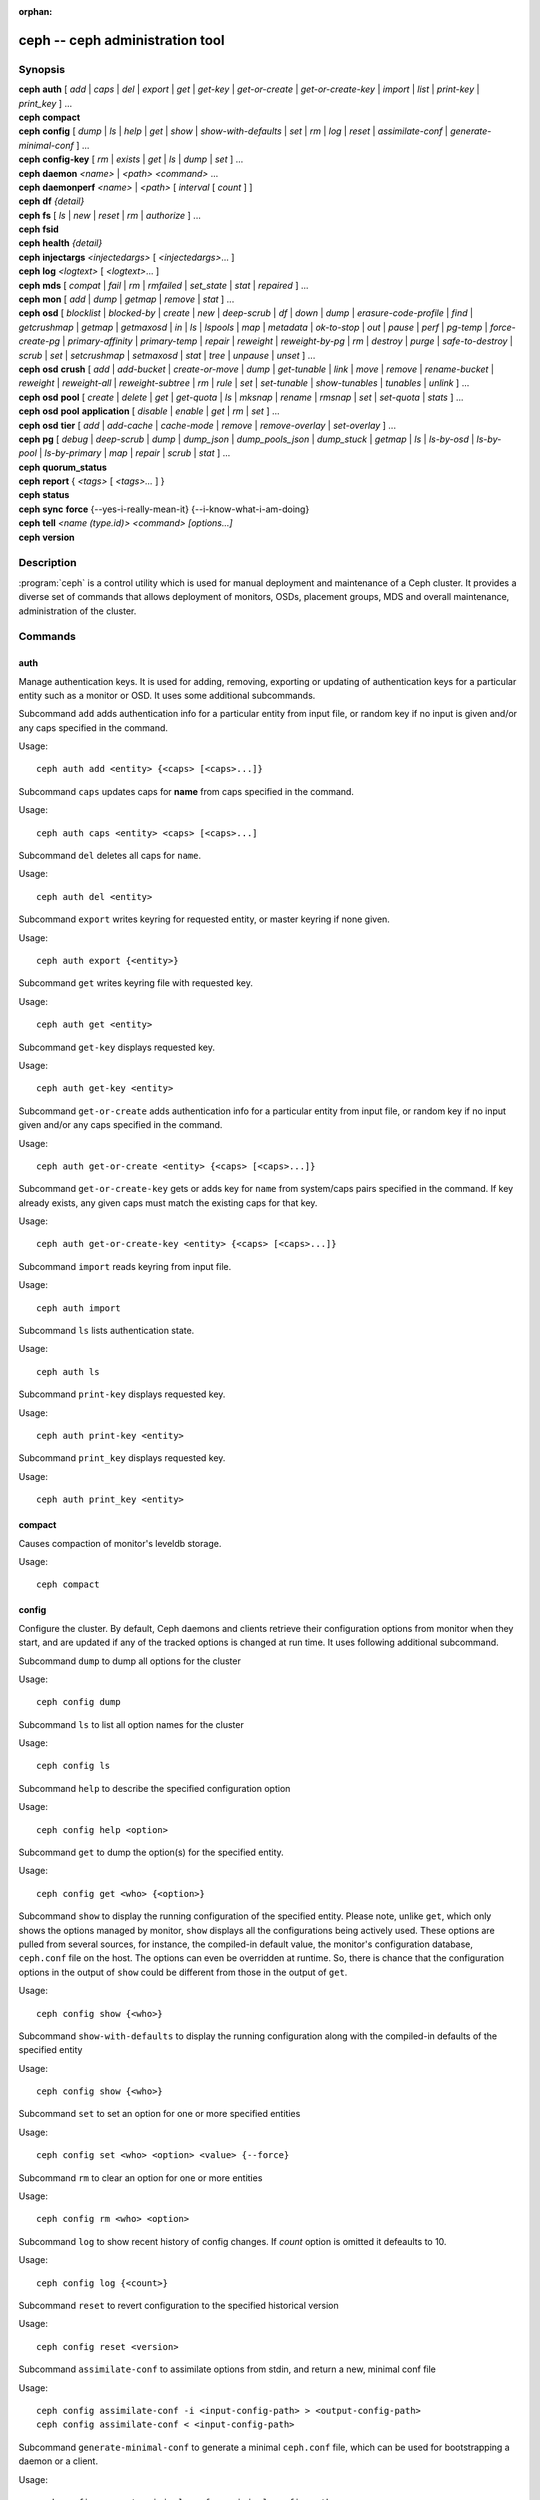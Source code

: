 :orphan:

==================================
 ceph -- ceph administration tool
==================================

.. program:: ceph

Synopsis
========

| **ceph** **auth** [ *add* \| *caps* \| *del* \| *export* \| *get* \| *get-key* \| *get-or-create* \| *get-or-create-key* \| *import* \| *list* \| *print-key* \| *print_key* ] ...

| **ceph** **compact**

| **ceph** **config** [ *dump* | *ls* | *help* | *get* | *show* | *show-with-defaults* | *set* | *rm* | *log* | *reset* | *assimilate-conf* | *generate-minimal-conf* ] ...

| **ceph** **config-key** [ *rm* | *exists* | *get* | *ls* | *dump* | *set* ] ...

| **ceph** **daemon** *<name>* \| *<path>* *<command>* ...

| **ceph** **daemonperf** *<name>* \| *<path>* [ *interval* [ *count* ] ]

| **ceph** **df** *{detail}*

| **ceph** **fs** [ *ls* \| *new* \| *reset* \| *rm* \| *authorize* ] ...

| **ceph** **fsid**

| **ceph** **health** *{detail}*

| **ceph** **injectargs** *<injectedargs>* [ *<injectedargs>*... ]

| **ceph** **log** *<logtext>* [ *<logtext>*... ]

| **ceph** **mds** [ *compat* \| *fail* \| *rm* \| *rmfailed* \| *set_state* \| *stat* \| *repaired* ] ...

| **ceph** **mon** [ *add* \| *dump* \| *getmap* \| *remove* \| *stat* ] ...

| **ceph** **osd** [ *blocklist* \| *blocked-by* \| *create* \| *new* \| *deep-scrub* \| *df* \| *down* \| *dump* \| *erasure-code-profile* \| *find* \| *getcrushmap* \| *getmap* \| *getmaxosd* \| *in* \| *ls* \| *lspools* \| *map* \| *metadata* \| *ok-to-stop* \| *out* \| *pause* \| *perf* \| *pg-temp* \| *force-create-pg* \| *primary-affinity* \| *primary-temp* \| *repair* \| *reweight* \| *reweight-by-pg* \| *rm* \| *destroy* \| *purge* \| *safe-to-destroy* \| *scrub* \| *set* \| *setcrushmap* \| *setmaxosd*  \| *stat* \| *tree* \| *unpause* \| *unset* ] ...

| **ceph** **osd** **crush** [ *add* \| *add-bucket* \| *create-or-move* \| *dump* \| *get-tunable* \| *link* \| *move* \| *remove* \| *rename-bucket* \| *reweight* \| *reweight-all* \| *reweight-subtree* \| *rm* \| *rule* \| *set* \| *set-tunable* \| *show-tunables* \| *tunables* \| *unlink* ] ...

| **ceph** **osd** **pool** [ *create* \| *delete* \| *get* \| *get-quota* \| *ls* \| *mksnap* \| *rename* \| *rmsnap* \| *set* \| *set-quota* \| *stats* ] ...

| **ceph** **osd** **pool** **application** [ *disable* \| *enable* \| *get* \| *rm* \| *set* ] ...

| **ceph** **osd** **tier** [ *add* \| *add-cache* \| *cache-mode* \| *remove* \| *remove-overlay* \| *set-overlay* ] ...

| **ceph** **pg** [ *debug* \| *deep-scrub* \| *dump* \| *dump_json* \| *dump_pools_json* \| *dump_stuck* \| *getmap* \| *ls* \| *ls-by-osd* \| *ls-by-pool* \| *ls-by-primary* \| *map* \| *repair* \| *scrub* \| *stat* ] ...

| **ceph** **quorum_status**

| **ceph** **report** { *<tags>* [ *<tags>...* ] }

| **ceph** **status**

| **ceph** **sync** **force** {--yes-i-really-mean-it} {--i-know-what-i-am-doing}

| **ceph** **tell** *<name (type.id)> <command> [options...]*

| **ceph** **version**

Description
===========

:program:`ceph` is a control utility which is used for manual deployment and maintenance
of a Ceph cluster. It provides a diverse set of commands that allows deployment of
monitors, OSDs, placement groups, MDS and overall maintenance, administration
of the cluster.

Commands
========

auth
----

Manage authentication keys. It is used for adding, removing, exporting
or updating of authentication keys for a particular  entity such as a monitor or
OSD. It uses some additional subcommands.

Subcommand ``add`` adds authentication info for a particular entity from input
file, or random key if no input is given and/or any caps specified in the command.

Usage::

	ceph auth add <entity> {<caps> [<caps>...]}

Subcommand ``caps`` updates caps for **name** from caps specified in the command.

Usage::

	ceph auth caps <entity> <caps> [<caps>...]

Subcommand ``del`` deletes all caps for ``name``.

Usage::

	ceph auth del <entity>

Subcommand ``export`` writes keyring for requested entity, or master keyring if
none given.

Usage::

	ceph auth export {<entity>}

Subcommand ``get`` writes keyring file with requested key.

Usage::

	ceph auth get <entity>

Subcommand ``get-key`` displays requested key.

Usage::

	ceph auth get-key <entity>

Subcommand ``get-or-create`` adds authentication info for a particular entity
from input file, or random key if no input given and/or any caps specified in the
command.

Usage::

	ceph auth get-or-create <entity> {<caps> [<caps>...]}

Subcommand ``get-or-create-key`` gets or adds key for ``name`` from system/caps
pairs specified in the command.  If key already exists, any given caps must match
the existing caps for that key.

Usage::

	ceph auth get-or-create-key <entity> {<caps> [<caps>...]}

Subcommand ``import`` reads keyring from input file.

Usage::

	ceph auth import

Subcommand ``ls`` lists authentication state.

Usage::

	ceph auth ls

Subcommand ``print-key`` displays requested key.

Usage::

	ceph auth print-key <entity>

Subcommand ``print_key`` displays requested key.

Usage::

	ceph auth print_key <entity>


compact
-------

Causes compaction of monitor's leveldb storage.

Usage::

	ceph compact


config
------

Configure the cluster. By default, Ceph daemons and clients retrieve their
configuration options from monitor when they start, and are updated if any of
the tracked options is changed at run time. It uses following additional
subcommand.

Subcommand ``dump`` to dump all options for the cluster

Usage::

	ceph config dump

Subcommand ``ls`` to list all option names for the cluster

Usage::

	ceph config ls

Subcommand ``help`` to describe the specified configuration option

Usage::

    ceph config help <option>

Subcommand ``get`` to dump the option(s) for the specified entity.

Usage::

    ceph config get <who> {<option>}

Subcommand ``show`` to display the running configuration of the specified
entity. Please note, unlike ``get``, which only shows the options managed
by monitor, ``show`` displays all the configurations being actively used.
These options are pulled from several sources, for instance, the compiled-in
default value, the monitor's configuration database, ``ceph.conf`` file on
the host. The options can even be overridden at runtime. So, there is chance
that the configuration options in the output of ``show`` could be different
from those in the output of ``get``.

Usage::

	ceph config show {<who>}

Subcommand ``show-with-defaults`` to display the running configuration along with the compiled-in defaults of the specified entity

Usage::

	ceph config show {<who>}

Subcommand ``set`` to set an option for one or more specified entities

Usage::

    ceph config set <who> <option> <value> {--force}

Subcommand ``rm`` to clear an option for one or more entities

Usage::

    ceph config rm <who> <option>

Subcommand ``log`` to show recent history of config changes. If `count` option
is omitted it defeaults to 10.

Usage::

    ceph config log {<count>}

Subcommand ``reset`` to revert configuration to the specified historical version

Usage::

    ceph config reset <version>


Subcommand ``assimilate-conf`` to assimilate options from stdin, and return a
new, minimal conf file

Usage::

    ceph config assimilate-conf -i <input-config-path> > <output-config-path>
    ceph config assimilate-conf < <input-config-path>

Subcommand ``generate-minimal-conf`` to generate a minimal ``ceph.conf`` file,
which can be used for bootstrapping a daemon or a client.

Usage::

    ceph config generate-minimal-conf > <minimal-config-path>


config-key
----------

Manage configuration key. Config-key is a general purpose key/value service
offered by the monitors. This service is mainly used by Ceph tools and daemons
for persisting various settings. Among which, ceph-mgr modules uses it for
storing their options. It uses some additional subcommands.

Subcommand ``rm`` deletes configuration key.

Usage::

	ceph config-key rm <key>

Subcommand ``exists`` checks for configuration keys existence.

Usage::

	ceph config-key exists <key>

Subcommand ``get`` gets the configuration key.

Usage::

	ceph config-key get <key>

Subcommand ``ls`` lists configuration keys.

Usage::

	ceph config-key ls

Subcommand ``dump`` dumps configuration keys and values.

Usage::

	ceph config-key dump

Subcommand ``set`` puts configuration key and value.

Usage::

	ceph config-key set <key> {<val>}


daemon
------

Submit admin-socket commands.

Usage::

	ceph daemon {daemon_name|socket_path} {command} ...

Example::

	ceph daemon osd.0 help


daemonperf
----------

Watch performance counters from a Ceph daemon.

Usage::

	ceph daemonperf {daemon_name|socket_path} [{interval} [{count}]]


df
--

Show cluster's free space status.

Usage::

	ceph df {detail}

.. _ceph features:

features
--------

Show the releases and features of all connected daemons and clients connected
to the cluster, along with the numbers of them in each bucket grouped by the
corresponding features/releases. Each release of Ceph supports a different set
of features, expressed by the features bitmask. New cluster features require
that clients support the feature, or else they are not allowed to connect to
these new features. As new features or capabilities are enabled after an
upgrade, older clients are prevented from connecting.

Usage::

    ceph features

fs
--

Manage cephfs file systems. It uses some additional subcommands.

Subcommand ``ls`` to list file systems

Usage::

	ceph fs ls

Subcommand ``new`` to make a new file system using named pools <metadata> and <data>

Usage::

	ceph fs new <fs_name> <metadata> <data>

Subcommand ``reset`` is used for disaster recovery only: reset to a single-MDS map

Usage::

	ceph fs reset <fs_name> {--yes-i-really-mean-it}

Subcommand ``rm`` to disable the named file system

Usage::

	ceph fs rm <fs_name> {--yes-i-really-mean-it}

Subcommand ``authorize`` creates a new client that will be authorized for the
given path in ``<fs_name>``. Pass ``/`` to authorize for the entire FS.
``<perms>`` below can be ``r``, ``rw`` or ``rwp``.

Usage::

    ceph fs authorize <fs_name> client.<client_id> <path> <perms> [<path> <perms>...]

fsid
----

Show cluster's FSID/UUID.

Usage::

	ceph fsid


health
------

Show cluster's health.

Usage::

	ceph health {detail}


heap
----

Show heap usage info (available only if compiled with tcmalloc)

Usage::

	ceph tell <name (type.id)> heap dump|start_profiler|stop_profiler|stats

Subcommand ``release`` to make TCMalloc to releases no-longer-used memory back to the kernel at once. 

Usage::

	ceph tell <name (type.id)> heap release

Subcommand ``(get|set)_release_rate`` get or set the TCMalloc memory release rate. TCMalloc releases 
no-longer-used memory back to the kernel gradually. the rate controls how quickly this happens. 
Increase this setting to make TCMalloc to return unused memory more frequently. 0 means never return
memory to system, 1 means wait for 1000 pages after releasing a page to system. It is ``1.0`` by default..

Usage::

	ceph tell <name (type.id)> heap get_release_rate|set_release_rate {<val>}

injectargs
----------

Inject configuration arguments into monitor.

Usage::

	ceph injectargs <injected_args> [<injected_args>...]


log
---

Log supplied text to the monitor log.

Usage::

	ceph log <logtext> [<logtext>...]


mds
---

Manage metadata server configuration and administration. It uses some
additional subcommands.

Subcommand ``compat`` manages compatible features. It uses some additional
subcommands.

Subcommand ``rm_compat`` removes compatible feature.

Usage::

	ceph mds compat rm_compat <int[0-]>

Subcommand ``rm_incompat`` removes incompatible feature.

Usage::

	ceph mds compat rm_incompat <int[0-]>

Subcommand ``show`` shows mds compatibility settings.

Usage::

	ceph mds compat show

Subcommand ``fail`` forces mds to status fail.

Usage::

	ceph mds fail <role|gid>

Subcommand ``rm`` removes inactive mds.

Usage::

	ceph mds rm <int[0-]> <name> (type.id)>

Subcommand ``rmfailed`` removes failed mds.

Usage::

	ceph mds rmfailed <int[0-]>

Subcommand ``set_state`` sets mds state of <gid> to <numeric-state>.

Usage::

	ceph mds set_state <int[0-]> <int[0-20]>

Subcommand ``stat`` shows MDS status.

Usage::

	ceph mds stat

Subcommand ``repaired`` mark a damaged MDS rank as no longer damaged.

Usage::

	ceph mds repaired <role>

mon
---

Manage monitor configuration and administration. It uses some additional
subcommands.

Subcommand ``add`` adds new monitor named <name> at <addr>.

Usage::

	ceph mon add <name> <IPaddr[:port]>

Subcommand ``dump`` dumps formatted monmap (optionally from epoch)

Usage::

	ceph mon dump {<int[0-]>}

Subcommand ``getmap`` gets monmap.

Usage::

	ceph mon getmap {<int[0-]>}

Subcommand ``remove`` removes monitor named <name>.

Usage::

	ceph mon remove <name>

Subcommand ``stat`` summarizes monitor status.

Usage::

	ceph mon stat

mgr
---

Ceph manager daemon configuration and management.

Subcommand ``dump`` dumps the latest MgrMap, which describes the active
and standby manager daemons.

Usage::

  ceph mgr dump

Subcommand ``fail`` will mark a manager daemon as failed, removing it
from the manager map.  If it is the active manager daemon a standby
will take its place.

Usage::

  ceph mgr fail <name>

Subcommand ``module ls`` will list currently enabled manager modules (plugins).

Usage::

  ceph mgr module ls

Subcommand ``module enable`` will enable a manager module.  Available modules are included in MgrMap and visible via ``mgr dump``.

Usage::

  ceph mgr module enable <module>

Subcommand ``module disable`` will disable an active manager module.

Usage::

  ceph mgr module disable <module>

Subcommand ``metadata`` will report metadata about all manager daemons or, if the name is specified, a single manager daemon.

Usage::

  ceph mgr metadata [name]

Subcommand ``versions`` will report a count of running daemon versions.

Usage::

  ceph mgr versions

Subcommand ``count-metadata`` will report a count of any daemon metadata field.

Usage::

  ceph mgr count-metadata <field>

.. _ceph-admin-osd:

osd
---

Manage OSD configuration and administration. It uses some additional
subcommands.

Subcommand ``blocklist`` manage blocklisted clients. It uses some additional
subcommands.

Subcommand ``add`` add <addr> to blocklist (optionally until <expire> seconds
from now)

Usage::

	ceph osd blocklist add <EntityAddr> {<float[0.0-]>}

Subcommand ``ls`` show blocklisted clients

Usage::

	ceph osd blocklist ls

Subcommand ``rm`` remove <addr> from blocklist

Usage::

	ceph osd blocklist rm <EntityAddr>

Subcommand ``blocked-by`` prints a histogram of which OSDs are blocking their peers

Usage::

	ceph osd blocked-by

Subcommand ``create`` creates new osd (with optional UUID and ID).

This command is DEPRECATED as of the Luminous release, and will be removed in
a future release.

Subcommand ``new`` should instead be used.

Usage::

	ceph osd create {<uuid>} {<id>}

Subcommand ``new`` can be used to create a new OSD or to recreate a previously
destroyed OSD with a specific *id*. The new OSD will have the specified *uuid*,
and the command expects a JSON file containing the base64 cephx key for auth
entity *client.osd.<id>*, as well as optional base64 cepx key for dm-crypt
lockbox access and a dm-crypt key. Specifying a dm-crypt requires specifying
the accompanying lockbox cephx key.

Usage::

    ceph osd new {<uuid>} {<id>} -i {<params.json>}

The parameters JSON file is optional but if provided, is expected to maintain
a form of the following format::

    {
        "cephx_secret": "AQBWtwhZdBO5ExAAIDyjK2Bh16ZXylmzgYYEjg==",
	"crush_device_class": "myclass"
    }

Or::

    {
        "cephx_secret": "AQBWtwhZdBO5ExAAIDyjK2Bh16ZXylmzgYYEjg==",
        "cephx_lockbox_secret": "AQDNCglZuaeVCRAAYr76PzR1Anh7A0jswkODIQ==",
        "dmcrypt_key": "<dm-crypt key>",
	"crush_device_class": "myclass"
    }

Or::

    {
	"crush_device_class": "myclass"
    }

The "crush_device_class" property is optional. If specified, it will set the
initial CRUSH device class for the new OSD.


Subcommand ``crush`` is used for CRUSH management. It uses some additional
subcommands.

Subcommand ``add`` adds or updates crushmap position and weight for <name> with
<weight> and location <args>.

Usage::

	ceph osd crush add <osdname (id|osd.id)> <float[0.0-]> <args> [<args>...]

Subcommand ``add-bucket`` adds no-parent (probably root) crush bucket <name> of
type <type>.

Usage::

	ceph osd crush add-bucket <name> <type>

Subcommand ``create-or-move`` creates entry or moves existing entry for <name>
<weight> at/to location <args>.

Usage::

	ceph osd crush create-or-move <osdname (id|osd.id)> <float[0.0-]> <args>
	[<args>...]

Subcommand ``dump`` dumps crush map.

Usage::

	ceph osd crush dump

Subcommand ``get-tunable`` get crush tunable straw_calc_version

Usage::

	ceph osd crush get-tunable straw_calc_version

Subcommand ``link`` links existing entry for <name> under location <args>.

Usage::

	ceph osd crush link <name> <args> [<args>...]

Subcommand ``move`` moves existing entry for <name> to location <args>.

Usage::

	ceph osd crush move <name> <args> [<args>...]

Subcommand ``remove`` removes <name> from crush map (everywhere, or just at
<ancestor>).

Usage::

	ceph osd crush remove <name> {<ancestor>}

Subcommand ``rename-bucket`` renames bucket <srcname> to <dstname>

Usage::

	ceph osd crush rename-bucket <srcname> <dstname>

Subcommand ``reweight`` change <name>'s weight to <weight> in crush map.

Usage::

	ceph osd crush reweight <name> <float[0.0-]>

Subcommand ``reweight-all`` recalculate the weights for the tree to
ensure they sum correctly

Usage::

	ceph osd crush reweight-all

Subcommand ``reweight-subtree`` changes all leaf items beneath <name>
to <weight> in crush map

Usage::

	ceph osd crush reweight-subtree <name> <weight>

Subcommand ``rm`` removes <name> from crush map (everywhere, or just at
<ancestor>).

Usage::

	ceph osd crush rm <name> {<ancestor>}

Subcommand ``rule`` is used for creating crush rules. It uses some additional
subcommands.

Subcommand ``create-erasure`` creates crush rule <name> for erasure coded pool
created with <profile> (default default).

Usage::

	ceph osd crush rule create-erasure <name> {<profile>}

Subcommand ``create-simple`` creates crush rule <name> to start from <root>,
replicate across buckets of type <type>, using a choose mode of <firstn|indep>
(default firstn; indep best for erasure pools).

Usage::

	ceph osd crush rule create-simple <name> <root> <type> {firstn|indep}

Subcommand ``dump`` dumps crush rule <name> (default all).

Usage::

	ceph osd crush rule dump {<name>}

Subcommand ``ls`` lists crush rules.

Usage::

	ceph osd crush rule ls

Subcommand ``rm`` removes crush rule <name>.

Usage::

	ceph osd crush rule rm <name>

Subcommand ``set`` used alone, sets crush map from input file.

Usage::

	ceph osd crush set

Subcommand ``set`` with osdname/osd.id update crushmap position and weight
for <name> to <weight> with location <args>.

Usage::

	ceph osd crush set <osdname (id|osd.id)> <float[0.0-]> <args> [<args>...]

Subcommand ``set-tunable`` set crush tunable <tunable> to <value>.  The only
tunable that can be set is straw_calc_version.

Usage::

	ceph osd crush set-tunable straw_calc_version <value>

Subcommand ``show-tunables`` shows current crush tunables.

Usage::

	ceph osd crush show-tunables

Subcommand ``tree`` shows the crush buckets and items in a tree view.

Usage::

	ceph osd crush tree

Subcommand ``tunables`` sets crush tunables values to <profile>.

Usage::

	ceph osd crush tunables legacy|argonaut|bobtail|firefly|hammer|optimal|default

Subcommand ``unlink`` unlinks <name> from crush map (everywhere, or just at
<ancestor>).

Usage::

	ceph osd crush unlink <name> {<ancestor>}

Subcommand ``df`` shows OSD utilization

Usage::

	ceph osd df {plain|tree}

Subcommand ``deep-scrub`` initiates deep scrub on specified osd.

Usage::

	ceph osd deep-scrub <who>

Subcommand ``down`` sets osd(s) <id> [<id>...] down.

Usage::

	ceph osd down <ids> [<ids>...]

Subcommand ``dump`` prints summary of OSD map.

Usage::

	ceph osd dump {<int[0-]>}

Subcommand ``erasure-code-profile`` is used for managing the erasure code
profiles. It uses some additional subcommands.

Subcommand ``get`` gets erasure code profile <name>.

Usage::

	ceph osd erasure-code-profile get <name>

Subcommand ``ls`` lists all erasure code profiles.

Usage::

	ceph osd erasure-code-profile ls

Subcommand ``rm`` removes erasure code profile <name>.

Usage::

	ceph osd erasure-code-profile rm <name>

Subcommand ``set`` creates erasure code profile <name> with [<key[=value]> ...]
pairs. Add a --force at the end to override an existing profile (IT IS RISKY).

Usage::

	ceph osd erasure-code-profile set <name> {<profile> [<profile>...]}

Subcommand ``find`` find osd <id> in the CRUSH map and shows its location.

Usage::

	ceph osd find <int[0-]>

Subcommand ``getcrushmap`` gets CRUSH map.

Usage::

	ceph osd getcrushmap {<int[0-]>}

Subcommand ``getmap`` gets OSD map.

Usage::

	ceph osd getmap {<int[0-]>}

Subcommand ``getmaxosd`` shows largest OSD id.

Usage::

	ceph osd getmaxosd

Subcommand ``in`` sets osd(s) <id> [<id>...] in.

Usage::

	ceph osd in <ids> [<ids>...]

Subcommand ``lost`` marks osd as permanently lost. THIS DESTROYS DATA IF NO
MORE REPLICAS EXIST, BE CAREFUL.

Usage::

	ceph osd lost <int[0-]> {--yes-i-really-mean-it}

Subcommand ``ls`` shows all OSD ids.

Usage::

	ceph osd ls {<int[0-]>}

Subcommand ``lspools`` lists pools.

Usage::

	ceph osd lspools {<int>}

Subcommand ``map`` finds pg for <object> in <pool>.

Usage::

	ceph osd map <poolname> <objectname>

Subcommand ``metadata`` fetches metadata for osd <id>.

Usage::

	ceph osd metadata {int[0-]} (default all)

Subcommand ``out`` sets osd(s) <id> [<id>...] out.

Usage::

	ceph osd out <ids> [<ids>...]

Subcommand ``ok-to-stop`` checks whether the list of OSD(s) can be
stopped without immediately making data unavailable.  That is, all
data should remain readable and writeable, although data redundancy
may be reduced as some PGs may end up in a degraded (but active)
state.  It will return a success code if it is okay to stop the
OSD(s), or an error code and informative message if it is not or if no
conclusion can be drawn at the current time.

Usage::

  ceph osd ok-to-stop <id> [<ids>...]

Subcommand ``pause`` pauses osd.

Usage::

	ceph osd pause

Subcommand ``perf`` prints dump of OSD perf summary stats.

Usage::

	ceph osd perf

Subcommand ``pg-temp`` set pg_temp mapping pgid:[<id> [<id>...]] (developers
only).

Usage::

	ceph osd pg-temp <pgid> {<id> [<id>...]}

Subcommand ``force-create-pg`` forces creation of pg <pgid>.

Usage::

	ceph osd force-create-pg <pgid>


Subcommand ``pool`` is used for managing data pools. It uses some additional
subcommands.

Subcommand ``create`` creates pool.

Usage::

	ceph osd pool create <poolname> {<int[0-]>} {<int[0-]>} {replicated|erasure}
	{<erasure_code_profile>} {<rule>} {<int>} {--autoscale-mode=<on,off,warn>}

Subcommand ``delete`` deletes pool.

Usage::

	ceph osd pool delete <poolname> {<poolname>} {--yes-i-really-really-mean-it}

Subcommand ``get`` gets pool parameter <var>.

Usage::

	ceph osd pool get <poolname> size|min_size|pg_num|pgp_num|crush_rule|write_fadvise_dontneed

Only for tiered pools::

	ceph osd pool get <poolname> hit_set_type|hit_set_period|hit_set_count|hit_set_fpp|
	target_max_objects|target_max_bytes|cache_target_dirty_ratio|cache_target_dirty_high_ratio|
	cache_target_full_ratio|cache_min_flush_age|cache_min_evict_age|
	min_read_recency_for_promote|hit_set_grade_decay_rate|hit_set_search_last_n

Only for erasure coded pools::

	ceph osd pool get <poolname> erasure_code_profile

Use ``all`` to get all pool parameters that apply to the pool's type::

	ceph osd pool get <poolname> all

Subcommand ``get-quota`` obtains object or byte limits for pool.

Usage::

	ceph osd pool get-quota <poolname>

Subcommand ``ls`` list pools

Usage::

	ceph osd pool ls {detail}

Subcommand ``mksnap`` makes snapshot <snap> in <pool>.

Usage::

	ceph osd pool mksnap <poolname> <snap>

Subcommand ``rename`` renames <srcpool> to <destpool>.

Usage::

	ceph osd pool rename <poolname> <poolname>

Subcommand ``rmsnap`` removes snapshot <snap> from <pool>.

Usage::

	ceph osd pool rmsnap <poolname> <snap>

Subcommand ``set`` sets pool parameter <var> to <val>.

Usage::

	ceph osd pool set <poolname> size|min_size|pg_num|
	pgp_num|crush_rule|hashpspool|nodelete|nopgchange|nosizechange|
	hit_set_type|hit_set_period|hit_set_count|hit_set_fpp|debug_fake_ec_pool|
	target_max_bytes|target_max_objects|cache_target_dirty_ratio|
	cache_target_dirty_high_ratio|
	cache_target_full_ratio|cache_min_flush_age|cache_min_evict_age|
	min_read_recency_for_promote|write_fadvise_dontneed|hit_set_grade_decay_rate|
	hit_set_search_last_n
	<val> {--yes-i-really-mean-it}

Subcommand ``set-quota`` sets object or byte limit on pool.

Usage::

	ceph osd pool set-quota <poolname> max_objects|max_bytes <val>

Subcommand ``stats`` obtain stats from all pools, or from specified pool.

Usage::

	ceph osd pool stats {<name>}

Subcommand ``application`` is used for adding an annotation to the given
pool. By default, the possible applications are object, block, and file
storage (corresponding app-names are "rgw", "rbd", and "cephfs"). However,
there might be other applications as well. Based on the application, there
may or may not be some processing conducted.

Subcommand ``disable`` disables the given application on the given pool.

Usage::

        ceph osd pool application disable <pool-name> <app> {--yes-i-really-mean-it}

Subcommand ``enable`` adds an annotation to the given pool for the mentioned
application.

Usage::

        ceph osd pool application enable <pool-name> <app> {--yes-i-really-mean-it}

Subcommand ``get`` displays the value for the given key that is associated
with the given application of the given pool. Not passing the optional
arguments would display all key-value pairs for all applications for all
pools.

Usage::

        ceph osd pool application get {<pool-name>} {<app>} {<key>}

Subcommand ``rm`` removes the key-value pair for the given key in the given
application of the given pool.

Usage::

        ceph osd pool application rm <pool-name> <app> <key>

Subcommand ``set`` associates or updates, if it already exists, a key-value
pair with the given application for the given pool.

Usage::

        ceph osd pool application set <pool-name> <app> <key> <value>

Subcommand ``primary-affinity`` adjust osd primary-affinity from 0.0 <=<weight>
<= 1.0

Usage::

	ceph osd primary-affinity <osdname (id|osd.id)> <float[0.0-1.0]>

Subcommand ``primary-temp`` sets primary_temp mapping pgid:<id>|-1 (developers
only).

Usage::

	ceph osd primary-temp <pgid> <id>

Subcommand ``repair`` initiates repair on a specified osd.

Usage::

	ceph osd repair <who>

Subcommand ``reweight`` reweights osd to 0.0 < <weight> < 1.0.

Usage::

	osd reweight <int[0-]> <float[0.0-1.0]>

Subcommand ``reweight-by-pg`` reweight OSDs by PG distribution
[overload-percentage-for-consideration, default 120].

Usage::

	ceph osd reweight-by-pg {<int[100-]>} {<poolname> [<poolname...]}
	{--no-increasing}

Subcommand ``reweight-by-utilization`` reweights OSDs by utilization.  It only reweights
outlier OSDs whose utilization exceeds the average, eg. the default 120%
limits reweight to those OSDs that are more than 20% over the average.
[overload-threshold, default 120 [max_weight_change, default 0.05 [max_osds_to_adjust, default 4]]] 

Usage::

	ceph osd reweight-by-utilization {<int[100-]> {<float[0.0-]> {<int[0-]>}}}
	{--no-increasing}

Subcommand ``rm`` removes osd(s) <id> [<id>...] from the OSD map.


Usage::

	ceph osd rm <ids> [<ids>...]

Subcommand ``destroy`` marks OSD *id* as *destroyed*, removing its cephx
entity's keys and all of its dm-crypt and daemon-private config key
entries.

This command will not remove the OSD from crush, nor will it remove the
OSD from the OSD map. Instead, once the command successfully completes,
the OSD will show marked as *destroyed*.

In order to mark an OSD as destroyed, the OSD must first be marked as
**lost**.

Usage::

    ceph osd destroy <id> {--yes-i-really-mean-it}


Subcommand ``purge`` performs a combination of ``osd destroy``,
``osd rm`` and ``osd crush remove``.

Usage::

    ceph osd purge <id> {--yes-i-really-mean-it}

Subcommand ``safe-to-destroy`` checks whether it is safe to remove or
destroy an OSD without reducing overall data redundancy or durability.
It will return a success code if it is definitely safe, or an error
code and informative message if it is not or if no conclusion can be
drawn at the current time.

Usage::

  ceph osd safe-to-destroy <id> [<ids>...]

Subcommand ``scrub`` initiates scrub on specified osd.

Usage::

	ceph osd scrub <who>

Subcommand ``set`` sets cluster-wide <flag> by updating OSD map.
The ``full`` flag is not honored anymore since the Mimic release, and
``ceph osd set full`` is not supported in the Octopus release.

Usage::

	ceph osd set pause|noup|nodown|noout|noin|nobackfill|
	norebalance|norecover|noscrub|nodeep-scrub|notieragent

Subcommand ``setcrushmap`` sets crush map from input file.

Usage::

	ceph osd setcrushmap

Subcommand ``setmaxosd`` sets new maximum osd value.

Usage::

	ceph osd setmaxosd <int[0-]>

Subcommand ``set-require-min-compat-client`` enforces the cluster to be backward
compatible with the specified client version. This subcommand prevents you from
making any changes (e.g., crush tunables, or using new features) that
would violate the current setting. Please note, This subcommand will fail if
any connected daemon or client is not compatible with the features offered by
the given <version>. To see the features and releases of all clients connected
to cluster, please see `ceph features`_.

Usage::

    ceph osd set-require-min-compat-client <version>

Subcommand ``stat`` prints summary of OSD map.

Usage::

	ceph osd stat

Subcommand ``tier`` is used for managing tiers. It uses some additional
subcommands.

Subcommand ``add`` adds the tier <tierpool> (the second one) to base pool <pool>
(the first one).

Usage::

	ceph osd tier add <poolname> <poolname> {--force-nonempty}

Subcommand ``add-cache`` adds a cache <tierpool> (the second one) of size <size>
to existing pool <pool> (the first one).

Usage::

	ceph osd tier add-cache <poolname> <poolname> <int[0-]>

Subcommand ``cache-mode`` specifies the caching mode for cache tier <pool>.

Usage::

	ceph osd tier cache-mode <poolname> writeback|readproxy|readonly|none

Subcommand ``remove`` removes the tier <tierpool> (the second one) from base pool
<pool> (the first one).

Usage::

	ceph osd tier remove <poolname> <poolname>

Subcommand ``remove-overlay`` removes the overlay pool for base pool <pool>.

Usage::

	ceph osd tier remove-overlay <poolname>

Subcommand ``set-overlay`` set the overlay pool for base pool <pool> to be
<overlaypool>.

Usage::

	ceph osd tier set-overlay <poolname> <poolname>

Subcommand ``tree`` prints OSD tree.

Usage::

	ceph osd tree {<int[0-]>}

Subcommand ``unpause`` unpauses osd.

Usage::

	ceph osd unpause

Subcommand ``unset`` unsets cluster-wide <flag> by updating OSD map.

Usage::

	ceph osd unset pause|noup|nodown|noout|noin|nobackfill|
	norebalance|norecover|noscrub|nodeep-scrub|notieragent


pg
--

It is used for managing the placement groups in OSDs. It uses some
additional subcommands.

Subcommand ``debug`` shows debug info about pgs.

Usage::

	ceph pg debug unfound_objects_exist|degraded_pgs_exist

Subcommand ``deep-scrub`` starts deep-scrub on <pgid>.

Usage::

	ceph pg deep-scrub <pgid>

Subcommand ``dump`` shows human-readable versions of pg map (only 'all' valid
with plain).

Usage::

	ceph pg dump {all|summary|sum|delta|pools|osds|pgs|pgs_brief} [{all|summary|sum|delta|pools|osds|pgs|pgs_brief...]}

Subcommand ``dump_json`` shows human-readable version of pg map in json only.

Usage::

	ceph pg dump_json {all|summary|sum|delta|pools|osds|pgs|pgs_brief} [{all|summary|sum|delta|pools|osds|pgs|pgs_brief...]}

Subcommand ``dump_pools_json`` shows pg pools info in json only.

Usage::

	ceph pg dump_pools_json

Subcommand ``dump_stuck`` shows information about stuck pgs.

Usage::

	ceph pg dump_stuck {inactive|unclean|stale|undersized|degraded [inactive|unclean|stale|undersized|degraded...]}
	{<int>}

Subcommand ``getmap`` gets binary pg map to -o/stdout.

Usage::

	ceph pg getmap

Subcommand ``ls`` lists pg with specific pool, osd, state

Usage::

	ceph pg ls {<int>} {<pg-state> [<pg-state>...]}

Subcommand ``ls-by-osd`` lists pg on osd [osd]

Usage::

	ceph pg ls-by-osd <osdname (id|osd.id)> {<int>}
	{<pg-state> [<pg-state>...]}

Subcommand ``ls-by-pool`` lists pg with pool = [poolname]

Usage::

	ceph pg ls-by-pool <poolstr> {<int>} {<pg-state> [<pg-state>...]}

Subcommand ``ls-by-primary`` lists pg with primary = [osd]

Usage::

	ceph pg ls-by-primary <osdname (id|osd.id)> {<int>}
	{<pg-state> [<pg-state>...]}

Subcommand ``map`` shows mapping of pg to osds.

Usage::

	ceph pg map <pgid>

Subcommand ``repair`` starts repair on <pgid>.

Usage::

	ceph pg repair <pgid>

Subcommand ``scrub`` starts scrub on <pgid>.

Usage::

	ceph pg scrub <pgid>

Subcommand ``stat`` shows placement group status.

Usage::

	ceph pg stat


quorum
------

Cause a specific MON to enter or exit quorum.

Usage::

	ceph tell mon.<id> quorum enter|exit

quorum_status
-------------

Reports status of monitor quorum.

Usage::

	ceph quorum_status


report
------

Reports full status of cluster, optional title tag strings.

Usage::

	ceph report {<tags> [<tags>...]}


status
------

Shows cluster status.

Usage::

	ceph status


tell
----

Sends a command to a specific daemon.

Usage::

	ceph tell <name (type.id)> <command> [options...]


List all available commands.

Usage::

 	ceph tell <name (type.id)> help

version
-------

Show mon daemon version

Usage::

	ceph version

Options
=======

.. option:: -i infile

   will specify an input file to be passed along as a payload with the
   command to the monitor cluster. This is only used for specific
   monitor commands.

.. option:: -o outfile

   will write any payload returned by the monitor cluster with its
   reply to outfile.  Only specific monitor commands (e.g. osd getmap)
   return a payload.

.. option:: --setuser user

   will apply the appropriate user ownership to the file specified by
   the option '-o'.

.. option:: --setgroup group

   will apply the appropriate group ownership to the file specified by
   the option '-o'.

.. option:: -c ceph.conf, --conf=ceph.conf

   Use ceph.conf configuration file instead of the default
   ``/etc/ceph/ceph.conf`` to determine monitor addresses during startup.

.. option:: --id CLIENT_ID, --user CLIENT_ID

   Client id for authentication.

.. option:: --name CLIENT_NAME, -n CLIENT_NAME

	Client name for authentication.

.. option:: --cluster CLUSTER

	Name of the Ceph cluster.

.. option:: --admin-daemon ADMIN_SOCKET, daemon DAEMON_NAME

	Submit admin-socket commands via admin sockets in /var/run/ceph.

.. option:: --admin-socket ADMIN_SOCKET_NOPE

	You probably mean --admin-daemon

.. option:: -s, --status

	Show cluster status.

.. option:: -w, --watch

	Watch live cluster changes on the default 'cluster' channel

.. option:: -W, --watch-channel

	Watch live cluster changes on any channel (cluster, audit, cephadm, or * for all)

.. option:: --watch-debug

	Watch debug events.

.. option:: --watch-info

	Watch info events.

.. option:: --watch-sec

	Watch security events.

.. option:: --watch-warn

	Watch warning events.

.. option:: --watch-error

	Watch error events.

.. option:: --version, -v

	Display version.

.. option:: --verbose

	Make verbose.

.. option:: --concise

	Make less verbose.

.. option:: -f {json,json-pretty,xml,xml-pretty,plain}, --format

	Format of output.

.. option:: --connect-timeout CLUSTER_TIMEOUT

	Set a timeout for connecting to the cluster.

.. option:: --no-increasing

	 ``--no-increasing`` is off by default. So increasing the osd weight is allowed
         using the ``reweight-by-utilization`` or ``test-reweight-by-utilization`` commands.
         If this option is used with these commands, it will help not to increase osd weight
         even the osd is under utilized.

.. option:: --block

	 block until completion (scrub and deep-scrub only)

Availability
============

:program:`ceph` is part of Ceph, a massively scalable, open-source, distributed storage system. Please refer to
the Ceph documentation at http://ceph.com/docs for more information.


See also
========

:doc:`ceph-mon <ceph-mon>`\(8),
:doc:`ceph-osd <ceph-osd>`\(8),
:doc:`ceph-mds <ceph-mds>`\(8)

